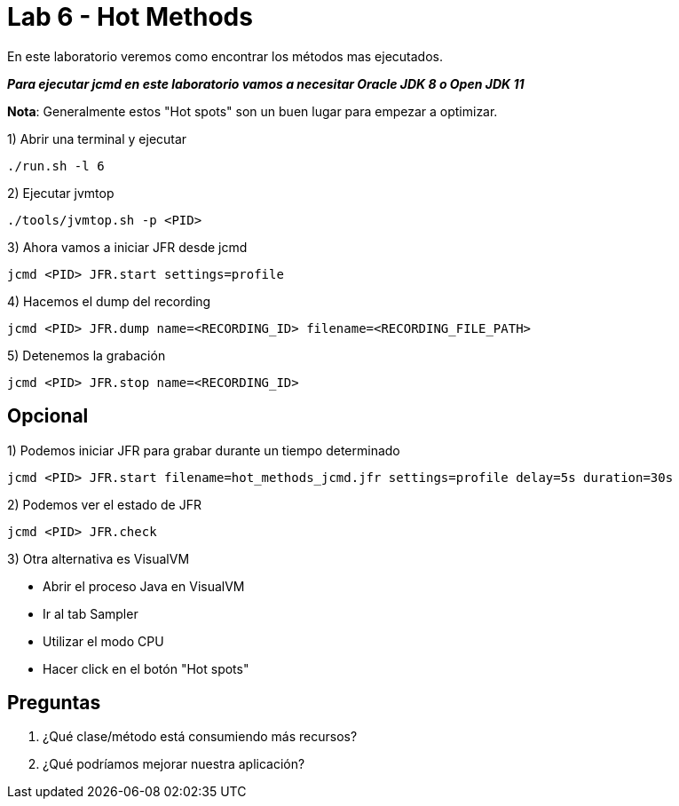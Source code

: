 = Lab 6 - Hot Methods

En este laboratorio veremos como encontrar los métodos mas ejecutados.

*_Para ejecutar jcmd en este laboratorio vamos a necesitar Oracle JDK 8 o Open JDK 11_*

*Nota*: Generalmente estos "Hot spots" son un buen lugar para empezar a optimizar.

1) Abrir una terminal y ejecutar

[source,bash]
----
./run.sh -l 6
----

2) Ejecutar jvmtop

[source,bash]
----
./tools/jvmtop.sh -p <PID>
----

3) Ahora vamos a iniciar JFR desde jcmd

[source,bash]
----
jcmd <PID> JFR.start settings=profile
----

4) Hacemos el dump del recording

[source,bash]
----
jcmd <PID> JFR.dump name=<RECORDING_ID> filename=<RECORDING_FILE_PATH>
----

5) Detenemos la grabación

[source,bash]
----
jcmd <PID> JFR.stop name=<RECORDING_ID>
----

== Opcional

1) Podemos iniciar JFR para grabar durante un tiempo determinado

[source,bash]
----
jcmd <PID> JFR.start filename=hot_methods_jcmd.jfr settings=profile delay=5s duration=30s
----

2) Podemos ver el estado de JFR

[source,bash]
----
jcmd <PID> JFR.check
----

3) Otra alternativa es VisualVM

* Abrir el proceso Java en VisualVM
* Ir al tab Sampler
* Utilizar el modo CPU
* Hacer click en el botón "Hot spots"

== Preguntas

1. ¿Qué clase/método está consumiendo más recursos?

2. ¿Qué podríamos mejorar nuestra aplicación?